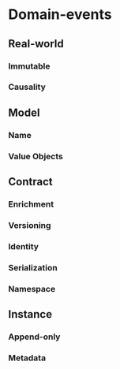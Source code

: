 * Domain-events
** Real-world
*** Immutable
*** Causality
** Model
*** Name
*** Value Objects
** Contract
*** Enrichment
*** Versioning
*** Identity
*** Serialization
*** Namespace
** Instance
*** Append-only
*** Metadata
    
